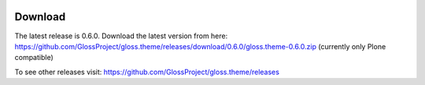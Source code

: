 .. Gloss Project documentation master file, created by
   sphinx-quickstart on Tue Nov 11 20:07:01 2014.
   You can adapt this file completely to your liking, but it should at least
   contain the root `toctree` directive.

.. image:: gloss-logo.png


Download
=========================================

The latest release is 0.6.0. Download the latest version from here:
https://github.com/GlossProject/gloss.theme/releases/download/0.6.0/gloss.theme-0.6.0.zip
(currently only Plone compatible)

To see other releases visit:
https://github.com/GlossProject/gloss.theme/releases



